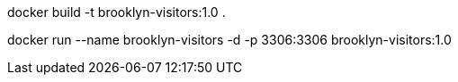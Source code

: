 docker build -t brooklyn-visitors:1.0 .

docker run --name brooklyn-visitors -d -p 3306:3306 brooklyn-visitors:1.0